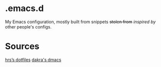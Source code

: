 * .emacs.d

My Emacs configuration, mostly built from snippets +stolen from+ /inspired by/ other people's configs.

* Sources

[[https://github.com/hrs/dotfiles/tree/master/emacs/.emacs.d][hrs’s dotfiles]]
[[https://github.com/dakra/dmacs][dakra's dmacs]]
